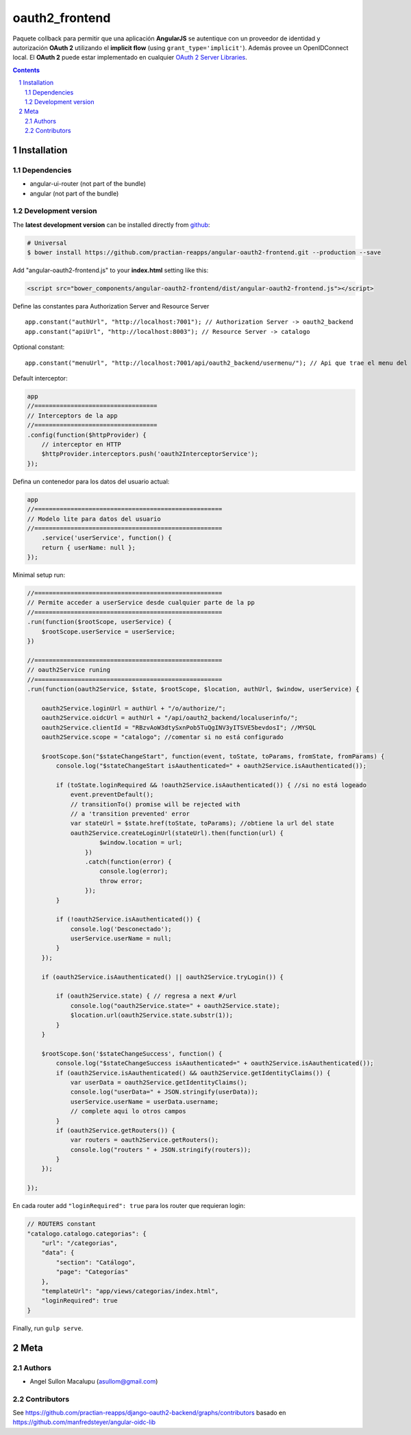 ########################################
oauth2_frontend
########################################

.. class:: no-web

    Paquete collback para permitir que una aplicación **AngularJS** se autentique con un proveedor de identidad y autorización **OAuth 2** utilizando el **implicit flow** (using ``grant_type='implicit'``). Además provee un OpenIDConnect local. El **OAuth 2** puede estar implementado en cualquier `OAuth 2 Server Libraries`_.


    .. image:: https://github.com/.. .png
        :alt: oauth2_frontend
        :width: 100%
        :align: center



.. contents::

.. section-numbering::

.. raw:: pdf

   PageBreak oneColumn


============
Installation
============

-------------------
Dependencies
-------------------

- angular-ui-router (not part of the bundle)
- angular (not part of the bundle)

-------------------
Development version
-------------------


The **latest development version** can be installed directly from github_:

.. code-block:: bash
    
    # Universal
    $ bower install https://github.com/practian-reapps/angular-oauth2-frontend.git --production --save


Add "angular-oauth2-frontend.js" to your **index.html** setting like this:

.. code-block:: bash

    <script src="bower_components/angular-oauth2-frontend/dist/angular-oauth2-frontend.js"></script>


Define las constantes para Authorization Server and Resource Server  ::

    app.constant("authUrl", "http://localhost:7001"); // Authorization Server -> oauth2_backend
    app.constant("apiUrl", "http://localhost:8003"); // Resource Server -> catalogo

Optional constant::

    app.constant("menuUrl", "http://localhost:7001/api/oauth2_backend/usermenu/"); // Api que trae el menu del usuario

Default interceptor:

.. code-block:: js

    app
    //==================================
    // Interceptors de la app
    //==================================
    .config(function($httpProvider) {
        // interceptor en HTTP
        $httpProvider.interceptors.push('oauth2InterceptorService');
    });

Defina un contenedor para los datos del usuario actual:

.. code-block:: js

    app
    //====================================================
    // Modelo lite para datos del usuario
    //====================================================
        .service('userService', function() {
        return { userName: null };
    });


Minimal setup run:

.. code-block:: js

    //====================================================
    // Permite acceder a userService desde cualquier parte de la pp
    //====================================================
    .run(function($rootScope, userService) {
        $rootScope.userService = userService;
    })

    //====================================================
    // oauth2Service runing
    //====================================================
    .run(function(oauth2Service, $state, $rootScope, $location, authUrl, $window, userService) {

        oauth2Service.loginUrl = authUrl + "/o/authorize/";
        oauth2Service.oidcUrl = authUrl + "/api/oauth2_backend/localuserinfo/";
        oauth2Service.clientId = "RBzvAoW3dtySxnPob5TuQgINV3yITSVE5bevdosI"; //MYSQL
        oauth2Service.scope = "catalogo"; //comentar si no está configurado

        $rootScope.$on("$stateChangeStart", function(event, toState, toParams, fromState, fromParams) {
            console.log("$stateChangeStart isAauthenticated=" + oauth2Service.isAauthenticated());

            if (toState.loginRequired && !oauth2Service.isAauthenticated()) { //si no está logeado
                event.preventDefault();
                // transitionTo() promise will be rejected with 
                // a 'transition prevented' error
                var stateUrl = $state.href(toState, toParams); //obtiene la url del state
                oauth2Service.createLoginUrl(stateUrl).then(function(url) {
                        $window.location = url;
                    })
                    .catch(function(error) {
                        console.log(error);
                        throw error;
                    });
            }

            if (!oauth2Service.isAauthenticated()) {
                console.log('Desconectado');
                userService.userName = null;
            }
        });

        if (oauth2Service.isAauthenticated() || oauth2Service.tryLogin()) {

            if (oauth2Service.state) { // regresa a next #/url
                console.log("oauth2Service.state=" + oauth2Service.state);
                $location.url(oauth2Service.state.substr(1)); 
            }
        }

        $rootScope.$on('$stateChangeSuccess', function() {
            console.log("$stateChangeSuccess isAauthenticated=" + oauth2Service.isAauthenticated());
            if (oauth2Service.isAauthenticated() && oauth2Service.getIdentityClaims()) {
                var userData = oauth2Service.getIdentityClaims();
                console.log("userData=" + JSON.stringify(userData));
                userService.userName = userData.username; 
                // complete aqui lo otros campos
            }
            if (oauth2Service.getRouters()) {
                var routers = oauth2Service.getRouters();
                console.log("routers " + JSON.stringify(routers));
            }
        });

    });

En cada router add ``"loginRequired": true`` para los router que requieran login:

.. code-block:: js

        // ROUTERS constant
        "catalogo.catalogo.categorias": {
            "url": "/categorias",
            "data": {
                "section": "Catálogo",
                "page": "Categorías"
            },
            "templateUrl": "app/views/categorias/index.html",
            "loginRequired": true
        }

Finally, run ``gulp serve``.




====
Meta
====

-------
Authors
-------

- Angel Sullon Macalupu (asullom@gmail.com)



-------
Contributors
-------

See https://github.com/practian-reapps/django-oauth2-backend/graphs/contributors
basado en https://github.com/manfredsteyer/angular-oidc-lib

.. _github: https://github.com/practian-reapps/angular-oauth2-frontend
.. _Django: https://www.djangoproject.com
.. _Django REST Framework: http://www.django-rest-framework.org
.. _Django OAuth Toolkit: https://django-oauth-toolkit.readthedocs.io
.. _oauth2_backend: https://github.com/practian-reapps/django-oauth2-backend
.. _Authorization server: https://github.com/practian-ioteca-project/oauth2_backend_service
.. _OAuth 2 Server Libraries: https://oauth.net/code







